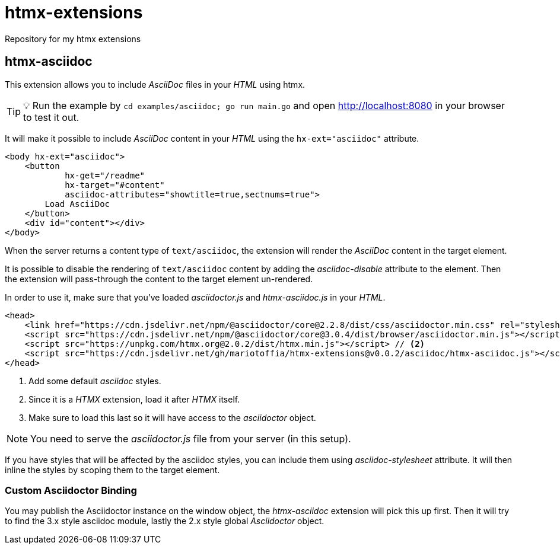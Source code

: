 = htmx-extensions
Repository for my htmx extensions

== htmx-asciidoc
This extension allows you to include _AsciiDoc_ files in your _HTML_ using htmx.

TIP: 💡 Run the example by `cd examples/asciidoc; go run main.go` and open http://localhost:8080 in your browser to test it out.

It will make it possible to include _AsciiDoc_ content in your _HTML_ using the `hx-ext="asciidoc"` attribute.

[source,html]
----
<body hx-ext="asciidoc">
    <button 
            hx-get="/readme"
            hx-target="#content"
            asciidoc-attributes="showtitle=true,sectnums=true">
        Load AsciiDoc
    </button>
    <div id="content"></div>
</body>
----

When the server returns a content type of `text/asciidoc`, the extension will render the _AsciiDoc_ content in the target element.

It is possible to disable the rendering of `text/asciidoc` content by adding the _asciidoc-disable_ attribute to the element. Then the extension will pass-through the content to the target element un-rendered.


In order to use it, make sure that you've loaded _asciidoctor.js_ and _htmx-asciidoc.js_ in your _HTML_.
[source,html]
----
<head>
    <link href="https://cdn.jsdelivr.net/npm/@asciidoctor/core@2.2.8/dist/css/asciidoctor.min.css" rel="stylesheet"> // <1>
    <script src="https://cdn.jsdelivr.net/npm/@asciidoctor/core@3.0.4/dist/browser/asciidoctor.min.js"></script>
    <script src="https://unpkg.com/htmx.org@2.0.2/dist/htmx.min.js"></script> // <2>
    <script src="https://cdn.jsdelivr.net/gh/mariotoffia/htmx-extensions@v0.0.2/asciidoc/htmx-asciidoc.js"></script> // <3>
</head>
----
<1> Add some default _asciidoc_ styles.
<2> Since it is a _HTMX_ extension, load it after _HTMX_ itself.
<3> Make sure to load this last so it will have access to the _asciidoctor_ object.

NOTE: You need to serve the _asciidoctor.js_ file from your server (in this setup).

If you have styles that will be affected by the asciidoc styles, you can include them using _asciidoc-stylesheet_ attribute. It will then inline the styles by scoping them to the target element.

=== Custom Asciidoctor Binding
You may publish the Asciidoctor instance on the window object, the _htmx-asciidoc_ extension will pick this up first. Then it will try to find the 3.x style asciidoc module, lastly the 2.x style global _Asciidoctor_ object.